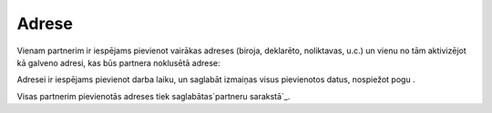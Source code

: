 .. 392 ==========Adrese========== 
Vienam partnerim ir iespējams pievienot vairākas adreses (biroja,
deklarēto, noliktavas, u.c.) un vienu no tām aktivizējot kā galveno
adresi, kas būs partnera noklusētā adrese:







Adresei ir iespējams pievienot darba laiku, un saglabāt izmaiņas visus
pievienotos datus, nospiežot pogu .







Visas partnerim pievienotās adreses tiek saglabātas`partneru
sarakstā`_.

 